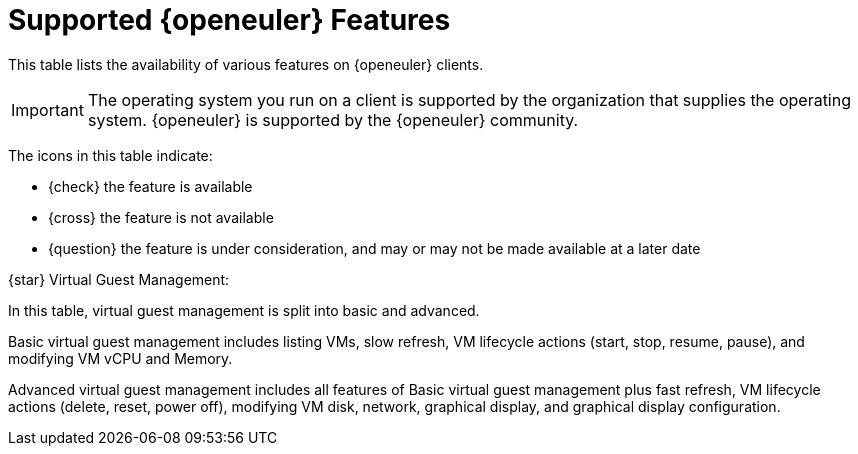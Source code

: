 [[supported-features-openeuler]]
= Supported {openeuler} Features
ifeval::[{mlm-content} == true]
:noindex:
endif::[]

This table lists the availability of various features on {openeuler} clients.


[IMPORTANT]
====
The operating system you run on a client is supported by the organization that supplies the operating system.
{openeuler} is supported by the {openeuler} community.
====



The icons in this table indicate:

* {check} the feature is available 
* {cross} the feature is not available
* {question} the feature is under consideration, and may or may not be made available at a later date


ifeval::[{mlm-content} == true]
[cols="1,1", options="header"]
.Supported Features on {openeuler} Operating Systems
|===

| Feature
| {openeuler}{nbsp} 24.03

| Client
| {check} (plain {openeuler})

| System packages
| {openeuler} Community

| Registration
| {check}

| Install packages
| {check}

| Apply patches
| {check}

| Remote commands
| {check}

| System package states
| {check}

| System custom states
| {check}

| Group custom states
| {check}

| Organization custom states
| {check}

| System set manager (SSM)
| {check}

| Product migration
| N/A

| Basic Virtual Guest Management {star}
| {check}

| Advanced Virtual Guest Management {star}
| {check}

| Virtual Guest Installation (Kickstart), as Host OS
| {cross}

| Virtual Guest Installation (image template), as Host OS
| {check}

| System deployment (PXE/Kickstart)
| {check}

| System redeployment (Kickstart)
| {check}

| Contact methods
| {check} ZeroMQ, Salt-SSH

| Works with {productname} Proxy
| {check}

| Action chains
| {check}

| Staging (pre-download of packages)
| {check}

| Duplicate package reporting
| {check}

| CVE auditing
| {check}

| SCAP auditing
| {check}

| Package verification
| {cross}

| Package locking
| {cross}

| System locking
| {cross}

| Maintenance Windows
| {check}

| System snapshot
| {cross}

| Configuration file management
| {check}

| Snapshots and profiles
| {check} Profiles supported, Sync not supported

| Power management
| {check}

| Monitoring
| {check}

| Docker buildhost
| {cross}

| Build Docker image with OS
| {cross}

| Kiwi buildhost
| {cross}

| Build Kiwi image with OS
| {cross}

| Recurring Actions
| {check}

| Yomi
| N/A
|===

endif::[]


ifeval::[{uyuni-content} == true]
[cols="1,1", options="header"]
.Supported Features on {openeuler} Operating Systems
|===

| Feature
| {openeuler}{nbsp}22.03

| Client
| {check} (plain {openeuler})

| System packages
| {openeuler} Community

| Registration
| {check}

| Install packages
| {check}

| Apply patches
| {check}

| Remote commands
| {check}

| System package states
| {check}

| System custom states
| {check}

| Group custom states
| {check}

| Organization custom states
| {check}

| System set manager (SSM)
| {check}

| Product migration
| N/A

| Basic Virtual Guest Management {star}
| {check}

| Advanced Virtual Guest Management {star}
| {check}

| Virtual Guest Installation (Kickstart), as Host OS
| {cross}

| Virtual Guest Installation (image template), as Host OS
| {check}

| System deployment (PXE/Kickstart)
| {check}

| System redeployment (Kickstart)
| {check}

| Contact methods
| {check} ZeroMQ, Salt-SSH

| Works with {productname} Proxy
| {check}

| Action chains
| {check}

| Staging (pre-download of packages)
| {check}

| Duplicate package reporting
| {check}

| CVE auditing
| {check}

| SCAP auditing
| {check}

| Package verification
| {cross}

| Package locking
| {cross}

| System locking
| {cross}

| Maintenance Windows
| {check}

| System snapshot
| {cross}

| Configuration file management
| {check}

| Snapshots and profiles
| {check} Profiles supported, Sync not supported

| Power management
| {check}

| Monitoring
| {check}

| Docker buildhost
| {cross}

| Build Docker image with OS
| {cross}

| Kiwi buildhost
| {cross}

| Build Kiwi image with OS
| {cross}

| Recurring Actions
| {check}

| Yomi
| N/A

|===
endif::[]

{star} Virtual Guest Management:

In this table, virtual guest management is split into basic and advanced.

Basic virtual guest management includes listing VMs, slow refresh, VM lifecycle actions (start, stop, resume, pause), and modifying VM vCPU and Memory.

Advanced virtual guest management includes all features of Basic virtual guest management plus fast refresh, VM lifecycle actions (delete, reset, power off), modifying VM disk, network, graphical display, and graphical display configuration.

